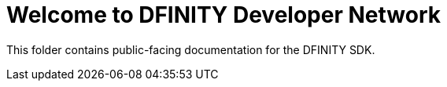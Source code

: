 = Welcome to DFINITY Developer Network

This folder contains public-facing documentation for the DFINITY SDK.

